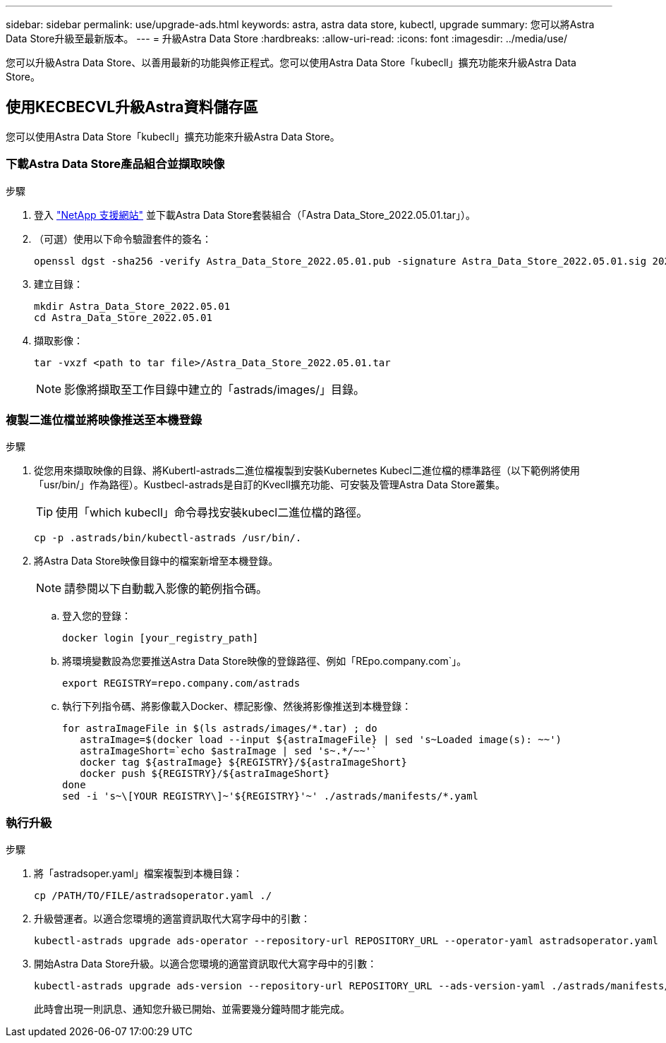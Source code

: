 ---
sidebar: sidebar 
permalink: use/upgrade-ads.html 
keywords: astra, astra data store, kubectl, upgrade 
summary: 您可以將Astra Data Store升級至最新版本。 
---
= 升級Astra Data Store
:hardbreaks:
:allow-uri-read: 
:icons: font
:imagesdir: ../media/use/


您可以升級Astra Data Store、以善用最新的功能與修正程式。您可以使用Astra Data Store「kubecll」擴充功能來升級Astra Data Store。



== 使用KECBECVL升級Astra資料儲存區

您可以使用Astra Data Store「kubecll」擴充功能來升級Astra Data Store。



=== 下載Astra Data Store產品組合並擷取映像

.步驟
. 登入 https://mysupport.netapp.com/site/products/all/details/astra-data-store/downloads-tab["NetApp 支援網站"^] 並下載Astra Data Store套裝組合（「Astra Data_Store_2022.05.01.tar」）。
. （可選）使用以下命令驗證套件的簽名：
+
[listing]
----
openssl dgst -sha256 -verify Astra_Data_Store_2022.05.01.pub -signature Astra_Data_Store_2022.05.01.sig 2022.12.01_ads.tar
----
. 建立目錄：
+
[listing]
----
mkdir Astra_Data_Store_2022.05.01
cd Astra_Data_Store_2022.05.01
----
. 擷取影像：
+
[listing]
----
tar -vxzf <path to tar file>/Astra_Data_Store_2022.05.01.tar
----
+

NOTE: 影像將擷取至工作目錄中建立的「astrads/images/」目錄。





=== 複製二進位檔並將映像推送至本機登錄

.步驟
. 從您用來擷取映像的目錄、將Kubertl-astrads二進位檔複製到安裝Kubernetes Kubecl二進位檔的標準路徑（以下範例將使用「usr/bin/」作為路徑）。Kustbecl-astrads是自訂的Kvecll擴充功能、可安裝及管理Astra Data Store叢集。
+

TIP: 使用「which kubecll」命令尋找安裝kubecl二進位檔的路徑。

+
[listing]
----
cp -p .astrads/bin/kubectl-astrads /usr/bin/.
----
. 將Astra Data Store映像目錄中的檔案新增至本機登錄。
+

NOTE: 請參閱以下自動載入影像的範例指令碼。

+
.. 登入您的登錄：
+
[listing]
----
docker login [your_registry_path]
----
.. 將環境變數設為您要推送Astra Data Store映像的登錄路徑、例如「REpo.company.com`」。
+
[listing]
----
export REGISTRY=repo.company.com/astrads
----
.. 執行下列指令碼、將影像載入Docker、標記影像、然後將影像推送到本機登錄：
+
[listing]
----
for astraImageFile in $(ls astrads/images/*.tar) ; do
   astraImage=$(docker load --input ${astraImageFile} | sed 's~Loaded image(s): ~~')
   astraImageShort=`echo $astraImage | sed 's~.*/~~'`
   docker tag ${astraImage} ${REGISTRY}/${astraImageShort}
   docker push ${REGISTRY}/${astraImageShort}
done
sed -i 's~\[YOUR REGISTRY\]~'${REGISTRY}'~' ./astrads/manifests/*.yaml
----






=== 執行升級

.步驟
. 將「astradsoper.yaml」檔案複製到本機目錄：
+
[source, sh]
----
cp /PATH/TO/FILE/astradsoperator.yaml ./
----
. 升級營運者。以適合您環境的適當資訊取代大寫字母中的引數：
+
[source, kubectl]
----
kubectl-astrads upgrade ads-operator --repository-url REPOSITORY_URL --operator-yaml astradsoperator.yaml
----
. 開始Astra Data Store升級。以適合您環境的適當資訊取代大寫字母中的引數：
+
[source, kubectl]
----
kubectl-astrads upgrade ads-version --repository-url REPOSITORY_URL --ads-version-yaml ./astrads/manifests/astradsversion.yaml
----
+
此時會出現一則訊息、通知您升級已開始、並需要幾分鐘時間才能完成。


